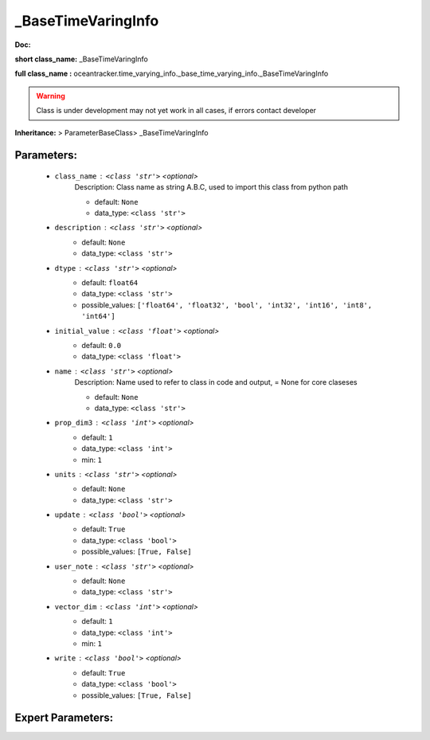 ####################
_BaseTimeVaringInfo
####################

**Doc:** 

**short class_name:** _BaseTimeVaringInfo

**full class_name :** oceantracker.time_varying_info._base_time_varying_info._BaseTimeVaringInfo


.. warning::

	Class is under development may not yet work in all cases, if errors contact developer



**Inheritance:** > ParameterBaseClass> _BaseTimeVaringInfo


Parameters:
************

	* ``class_name`` :   ``<class 'str'>``   *<optional>*
		Description: Class name as string A.B.C, used to import this class from python path

		- default: ``None``
		- data_type: ``<class 'str'>``

	* ``description`` :   ``<class 'str'>``   *<optional>*
		- default: ``None``
		- data_type: ``<class 'str'>``

	* ``dtype`` :   ``<class 'str'>``   *<optional>*
		- default: ``float64``
		- data_type: ``<class 'str'>``
		- possible_values: ``['float64', 'float32', 'bool', 'int32', 'int16', 'int8', 'int64']``

	* ``initial_value`` :   ``<class 'float'>``   *<optional>*
		- default: ``0.0``
		- data_type: ``<class 'float'>``

	* ``name`` :   ``<class 'str'>``   *<optional>*
		Description: Name used to refer to class in code and output, = None for core claseses

		- default: ``None``
		- data_type: ``<class 'str'>``

	* ``prop_dim3`` :   ``<class 'int'>``   *<optional>*
		- default: ``1``
		- data_type: ``<class 'int'>``
		- min: ``1``

	* ``units`` :   ``<class 'str'>``   *<optional>*
		- default: ``None``
		- data_type: ``<class 'str'>``

	* ``update`` :   ``<class 'bool'>``   *<optional>*
		- default: ``True``
		- data_type: ``<class 'bool'>``
		- possible_values: ``[True, False]``

	* ``user_note`` :   ``<class 'str'>``   *<optional>*
		- default: ``None``
		- data_type: ``<class 'str'>``

	* ``vector_dim`` :   ``<class 'int'>``   *<optional>*
		- default: ``1``
		- data_type: ``<class 'int'>``
		- min: ``1``

	* ``write`` :   ``<class 'bool'>``   *<optional>*
		- default: ``True``
		- data_type: ``<class 'bool'>``
		- possible_values: ``[True, False]``



Expert Parameters:
*******************


